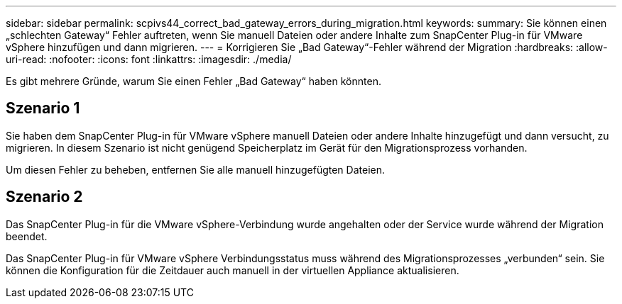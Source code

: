 ---
sidebar: sidebar 
permalink: scpivs44_correct_bad_gateway_errors_during_migration.html 
keywords:  
summary: Sie können einen „schlechten Gateway“ Fehler auftreten, wenn Sie manuell Dateien oder andere Inhalte zum SnapCenter Plug-in für VMware vSphere hinzufügen und dann migrieren. 
---
= Korrigieren Sie „Bad Gateway“-Fehler während der Migration
:hardbreaks:
:allow-uri-read: 
:nofooter: 
:icons: font
:linkattrs: 
:imagesdir: ./media/


[role="lead"]
Es gibt mehrere Gründe, warum Sie einen Fehler „Bad Gateway“ haben könnten.



== Szenario 1

Sie haben dem SnapCenter Plug-in für VMware vSphere manuell Dateien oder andere Inhalte hinzugefügt und dann versucht, zu migrieren. In diesem Szenario ist nicht genügend Speicherplatz im Gerät für den Migrationsprozess vorhanden.

Um diesen Fehler zu beheben, entfernen Sie alle manuell hinzugefügten Dateien.



== Szenario 2

Das SnapCenter Plug-in für die VMware vSphere-Verbindung wurde angehalten oder der Service wurde während der Migration beendet.

Das SnapCenter Plug-in für VMware vSphere Verbindungsstatus muss während des Migrationsprozesses „verbunden“ sein. Sie können die Konfiguration für die Zeitdauer auch manuell in der virtuellen Appliance aktualisieren.

